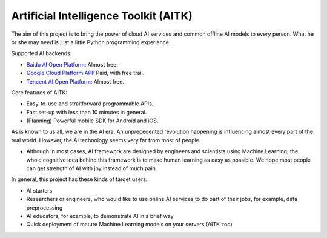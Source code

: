Artificial Intelligence Toolkit (AITK)
======================================

The aim of this project is to bring the power of cloud AI services and common offline AI models to every person.
What he or she may need is just a little Python programming experience.

Supported AI backends:

- `Baidu AI Open Platform`_: Almost free.
- `Google Cloud Platform API`_: Paid, with free trail.
- `Tencent AI Open Platform`_: Almost free.

Core features of AITK:

- Easy-to-use and straitforward programmable APIs.
- Fast set-up with less than 10 minutes in general.
- (Planning) Powerful mobile SDK for Android and iOS.

As is known to us all, we are in the AI era. An unprecedented revolution happening is influencing almost every part of the real world. However, the AI technology seems very far from most of people. 

-  Although in most cases, AI framework are designed by engineers and scientists using Machine Learning, the whole cognitive idea behind this framework is to make human learning as easy as possible. We hope most people can get strength of AI with joy instead of much pain.

In general, this project has these kinds of target users:

- AI starters
- Researchers or engineers, who would like to use online AI services to do part of their jobs, for example, data preprocessing 
- AI educators, for example, to demonstrate AI in a brief way
- Quick deployment of mature Machine Learning models on your servers (AITK zoo)



.. _Baidu AI Open Platform: https://ai.baidu.com
.. _Google Cloud Platform API: https://cloud.google.com/docs/
.. _Tencent AI Open Platform: https://ai.qq.com
